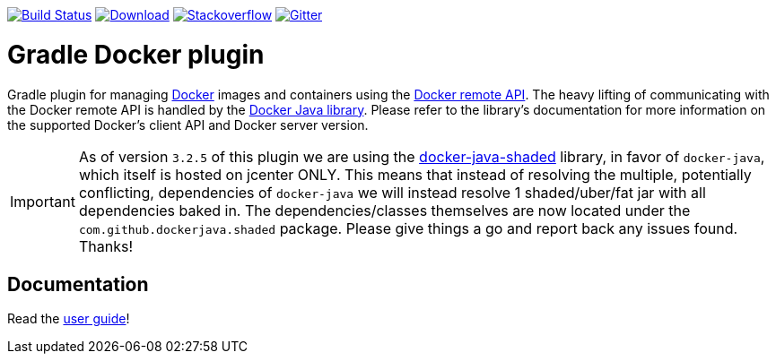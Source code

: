 image:https://travis-ci.org/bmuschko/gradle-docker-plugin.svg?branch=master["Build Status", link="https://travis-ci.org/bmuschko/gradle-docker-plugin"]
image:https://api.bintray.com/packages/bmuschko/gradle-plugins/com.bmuschko%3Agradle-docker-plugin/images/download.svg["Download", link="https://bintray.com/bmuschko/gradle-plugins/com.bmuschko%3Agradle-docker-plugin/_latestVersion"]
image:https://img.shields.io/badge/stack%20overflow-gradle%20docker%20plugin-blue.svg["Stackoverflow", link="https://stackoverflow.com/questions/tagged/gradle-docker-plugin"]
image:https://badges.gitter.im/Join%20Chat.svg["Gitter", link="https://gitter.im/gradle-docker-plugin/Lobby?utm_source=badge&utm_medium=badge&utm_campaign=pr-badge"]

= Gradle Docker plugin

Gradle plugin for managing link:https://www.docker.io/[Docker] images and containers using the
link:http://docs.docker.io/reference/api/docker_remote_api/[Docker remote API]. The heavy lifting of communicating with the
Docker remote API is handled by the link:https://github.com/docker-java/docker-java[Docker Java library]. Please
refer to the library's documentation for more information on the supported Docker's client API and Docker server version.

[IMPORTANT]
As of version `3.2.5` of this plugin we are using the link:https://github.com/project-aries/docker-java-shaded[docker-java-shaded] library, in favor of `docker-java`, which itself is hosted on jcenter ONLY. This means that instead of resolving the multiple, potentially conflicting, dependencies of `docker-java` we will instead resolve 1 shaded/uber/fat jar with all dependencies baked in. The dependencies/classes themselves are now located under the `com.github.dockerjava.shaded` package. Please give things a go and report back any issues found. Thanks!

== Documentation

Read the https://bmuschko.github.io/gradle-docker-plugin/[user guide]!
